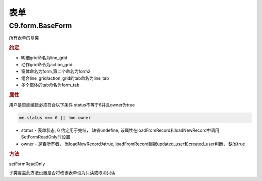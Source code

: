 表单
-------------------------------


C9.form.BaseForm
===========================

所有表单的基类

.. rubric:: 约定

* 明细grid命名为line_grid
* 动作grid命令为action_grid
* 窗体命名为form,第二个命名为form2
* 组合line_grid/action_grid的tab命名为line_tab
* 多个窗体的tab命名为form_tab

.. rubric:: 属性

用户是否能编辑必须符合以下条件 status不等于6并且owner为true

.. code-block:: javascript

	me.status === 6 || !me.owner


* status - 表单状态, 6 约定用于完结， 缺省undefine, 该属性在loadFromRecord和loadNewRecord中调用SetFormReadOnly时设置
* owner - 是否所有者， 当loadNewRecord为true, loadFromRecord根据updated_user和created_user判断， 缺省true


.. rubric:: 方法

setFormReadOnly

子类覆盖此方法设置是否将改该表单设为只读或取消只读